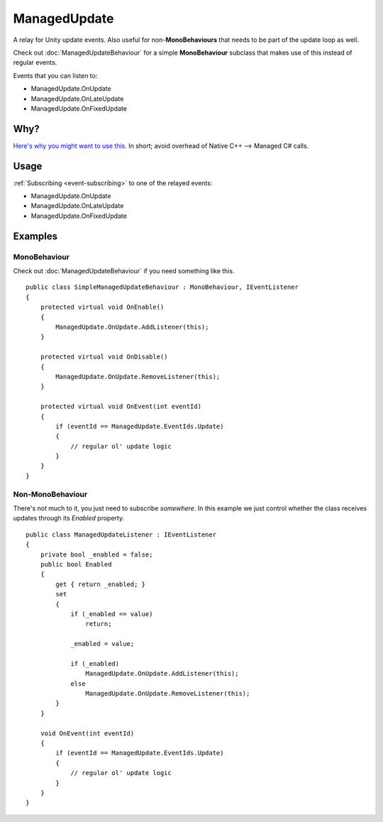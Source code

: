 ManagedUpdate
=============

.. highlight:: csharp

A relay for Unity update events.
Also useful for non-**MonoBehaviours** that needs to be part of the update loop as well.

Check out :doc:`ManagedUpdateBehaviour` for a simple **MonoBehaviour** subclass that makes use of this instead of regular events.

Events that you can listen to:

* ManagedUpdate.OnUpdate
* ManagedUpdate.OnLateUpdate
* ManagedUpdate.OnFixedUpdate

Why?
----
`Here's why you might want to use this. <https://blogs.unity3d.com/2015/12/23/1k-update-calls/>`_
In short; avoid overhead of Native C++ --> Managed C# calls.

Usage
-----
:ref:`Subscribing <event-subscribing>` to one of the relayed events:

* ManagedUpdate.OnUpdate
* ManagedUpdate.OnLateUpdate
* ManagedUpdate.OnFixedUpdate

Examples
--------
MonoBehaviour
~~~~~~~~~~~~~
Check out :doc:`ManagedUpdateBehaviour` if you need something like this.

::

    public class SimpleManagedUpdateBehaviour : MonoBehaviour, IEventListener
    {
        protected virtual void OnEnable()
        {
            ManagedUpdate.OnUpdate.AddListener(this);
        }

        protected virtual void OnDisable()
        {
            ManagedUpdate.OnUpdate.RemoveListener(this);
        }

        protected virtual void OnEvent(int eventId)
        {
            if (eventId == ManagedUpdate.EventIds.Update)
            {
                // regular ol' update logic
            }
        }
    }

Non-MonoBehaviour
~~~~~~~~~~~~~~~~~
There's not much to it, you just need to subscribe *somewhere*.
In this example we just control whether the class receives updates through its *Enabled* property.

::

    public class ManagedUpdateListener : IEventListener
    {
        private bool _enabled = false;
        public bool Enabled 
        { 
            get { return _enabled; }
            set 
            {
                if (_enabled == value)
                    return;

                _enabled = value;

                if (_enabled)
                    ManagedUpdate.OnUpdate.AddListener(this);
                else
                    ManagedUpdate.OnUpdate.RemoveListener(this);
            }
        }

        void OnEvent(int eventId)
        {
            if (eventId == ManagedUpdate.EventIds.Update)
            {
                // regular ol' update logic
            }
        }
    }